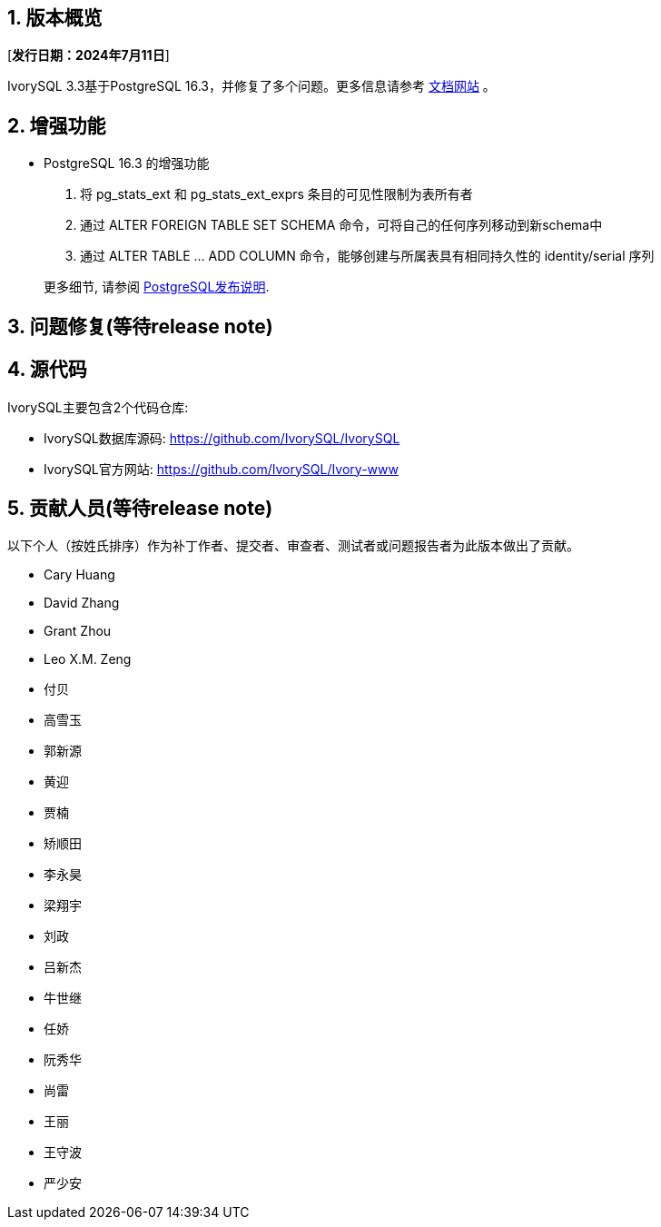 :sectnums:
:sectnumlevels: 5


== 版本概览

[**发行日期：2024年7月11日**]


IvorySQL 3.3基于PostgreSQL 16.3，并修复了多个问题。更多信息请参考 https://docs.ivorysql.org/[文档网站] 。

== 增强功能

- PostgreSQL 16.3 的增强功能

1. 将 pg_stats_ext 和 pg_stats_ext_exprs 条目的可见性限制为表所有者
2. 通过 ALTER FOREIGN TABLE SET SCHEMA 命令，可将自己的任何序列移动到新schema中
3. 通过 ALTER TABLE ... ADD COLUMN 命令，能够创建与所属表具有相同持久性的 identity/serial 序列

+

更多细节, 请参阅 https://www.postgresql.org/docs/release/16.3/[PostgreSQL发布说明].


== 问题修复(等待release note)



== 源代码

IvorySQL主要包含2个代码仓库:

* IvorySQL数据库源码: https://github.com/IvorySQL/IvorySQL
* IvorySQL官方网站: https://github.com/IvorySQL/Ivory-www

== 贡献人员(等待release note)
以下个人（按姓氏排序）作为补丁作者、提交者、审查者、测试者或问题报告者为此版本做出了贡献。

- Cary Huang
- David Zhang
- Grant Zhou
- Leo X.M. Zeng
- 付贝
- 高雪玉
- 郭新源
- 黄迎
- 贾楠
- 矫顺田
- 李永昊
- 梁翔宇
- 刘政
- 吕新杰
- 牛世继
- 任娇
- 阮秀华
- 尚雷
- 王丽
- 王守波
- 严少安
